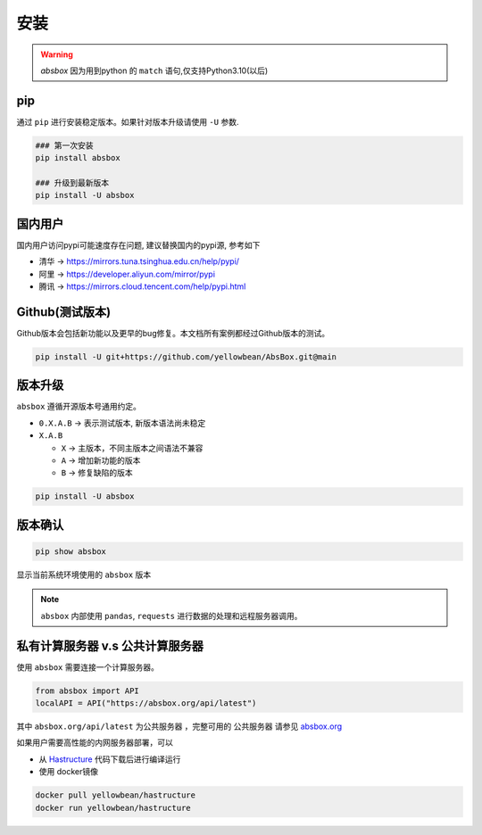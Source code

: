 安装
=======

.. warning::
  `absbox` 因为用到python 的 ``match`` 语句,仅支持Python3.10(以后)

.. autosummary::
   :toctree: generated

pip
--------
通过 ``pip`` 进行安装稳定版本。如果针对版本升级请使用  ``-U`` 参数.

.. code-block:: console

    ### 第一次安装
    pip install absbox

    ### 升级到最新版本
    pip install -U absbox


国内用户
-----------
国内用户访问pypi可能速度存在问题, 建议替换国内的pypi源, 参考如下

* 清华 -> https://mirrors.tuna.tsinghua.edu.cn/help/pypi/
* 阿里 -> https://developer.aliyun.com/mirror/pypi
* 腾讯 -> https://mirrors.cloud.tencent.com/help/pypi.html
  

Github(测试版本)
------------------
Github版本会包括新功能以及更早的bug修复。本文档所有案例都经过Github版本的测试。

.. code-block:: console

    pip install -U git+https://github.com/yellowbean/AbsBox.git@main


版本升级
-----------
``absbox`` 遵循开源版本号通用约定。

* ``0.X.A.B`` -> 表示测试版本, 新版本语法尚未稳定
* ``X.A.B``
  
  *  ``X`` -> 主版本，不同主版本之间语法不兼容
  *  ``A`` -> 增加新功能的版本 
  *  ``B`` -> 修复缺陷的版本 

.. code-block:: console

    pip install -U absbox


版本确认
--------

.. code-block:: console 

    pip show absbox 

显示当前系统环境使用的 ``absbox`` 版本

.. image:: img/package_version.png
  :width: 500
  :alt: 版本确认

.. note ::
  ``absbox`` 内部使用 ``pandas``, ``requests`` 进行数据的处理和远程服务器调用。


私有计算服务器 v.s 公共计算服务器
----------------------------------

使用 ``absbox`` 需要连接一个计算服务器。

.. code-block:: python

   from absbox import API
   localAPI = API("https://absbox.org/api/latest")

其中 ``absbox.org/api/latest`` 为公共服务器 ，完整可用的 ``公共服务器`` 请参见  `absbox.org <https://absbox.org>`_

如果用户需要高性能的内网服务器部署，可以

* 从 `Hastructure <https://github.com/yellowbean/Hastructure>`_ 代码下载后进行编译运行
* 使用 docker镜像

.. code-block:: bash

  docker pull yellowbean/hastructure
  docker run yellowbean/hastructure

